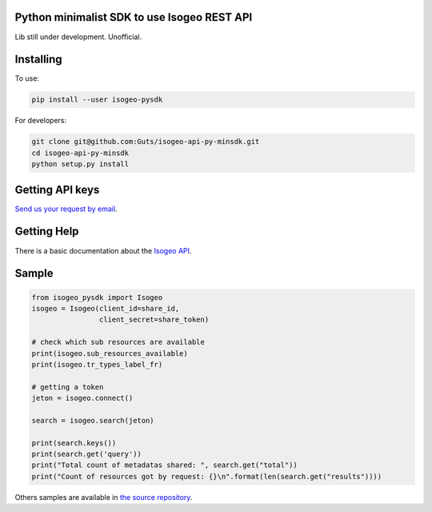 Python minimalist SDK to use Isogeo REST API
=============================================

Lib still under development.
Unofficial.

Installing
==========

To use:

.. code-block:: shell

    pip install --user isogeo-pysdk

For developers:

.. code-block:: shell

    git clone git@github.com:Guts/isogeo-api-py-minsdk.git
    cd isogeo-api-py-minsdk
    python setup.py install

Getting API keys
================

`Send us your request by email <mailto:projects+api@isogeo.com>`_.

Getting Help
============

There is a basic documentation about the  `Isogeo API <https://docs.google.com/document/d/11dayY1FH1NETn6mn9Pt2y3n8ywVUD0DoKbCi9ct9ZRo/edit?usp=sharing>`_.

Sample
======

.. code-block:: python

    from isogeo_pysdk import Isogeo
    isogeo = Isogeo(client_id=share_id,
                    client_secret=share_token)

    # check which sub resources are available
    print(isogeo.sub_resources_available)
    print(isogeo.tr_types_label_fr)

    # getting a token
    jeton = isogeo.connect()

    search = isogeo.search(jeton)

    print(search.keys())
    print(search.get('query'))
    print("Total count of metadatas shared: ", search.get("total"))
    print("Count of resources got by request: {}\n".format(len(search.get("results"))))

Others samples are available in `the source repository <https://github.com/Guts/isogeo-api-py-minsdk/tree/master/isogeo_pysdk/samples>`_.
